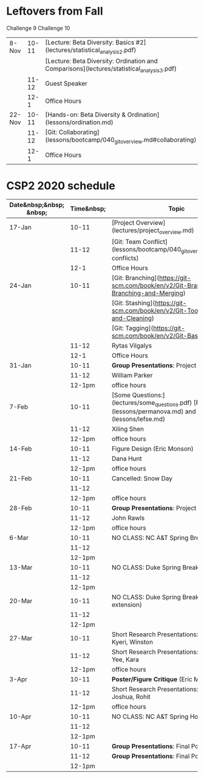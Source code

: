 * Leftovers from Fall

 Challenge 9 
 Challenge 10 

| 8-Nov                   |      10-11 | [Lecture: Beta Diversity: Basics #2](lectures/statistical_analysis_2.pdf)                                  |                 |       |          |
|                         |            | [Lecture: Beta Diversity: Ordination and Comparisons](lectures/statistical_analysis_3.pdf)                 |                 |       |          |
|                         |      11-12 | Guest Speaker                                                                                              |                 |       |          |
|                         |       12-1 | Office Hours                                                                                               |                 |       |          |
| 22-Nov                  |      10-11 | [Hands-on: Beta Diversity & Ordination](lessons/ordination.md)                                             |                 |       |          |
|                         |      11-12 | [Git: Collaborating](lessons/bootcamp/040_git_overview.md#collaborating)                                   |                 |       |          |
|                         |       12-1 | Office Hours                                                                                               |                 |       |          |



* CSP2 2020 schedule






| Date&nbsp;&nbsp; &nbsp; | Time&nbsp; | Topic                                                                                                          |
|-------------------------+------------+----------------------------------------------------------------------------------------------------------------|
| 17-Jan                  |      10-11 | [Project Overview](lectures/project_overview.md)                                                               |
|                         |      11-12 | [Git: Team Conflict](lessons/bootcamp/040_git_overview.md#team-conflicts)                                      |
|                         |       12-1 | Office Hours                                                                                                   |
| 24-Jan                  |      10-11 | [Git: Branching](https://git-scm.com/book/en/v2/Git-Branching-Basic-Branching-and-Merging)                     |
|                         |            | [Git: Stashing](https://git-scm.com/book/en/v2/Git-Tools-Stashing-and-Cleaning)                                |
|                         |            | [Git: Tagging](https://git-scm.com/book/en/v2/Git-Basics-Tagging)                                              |
|                         |      11-12 | Rytas Vilgalys                                                                                                 |
|                         |       12-1 | Office Hours                                                                                                   |
| 31-Jan                  |      10-11 | *Group Presentations*: Project Background                                                                      |
|                         |      11-12 | William Parker                                                                                                 |
|                         |     12-1pm | office hours                                                                                                   |
| 7-Feb                   |      10-11 | [Some Questions:](lectures/some_questions.pdf) [PERMANOVA](lessons/permanova.md) and [LEfSe](lessons/lefse.md) |
|                         |      11-12 | Xiling Shen                                                                                                    |
|                         |     12-1pm | office hours                                                                                                   |
| 14-Feb                  |      10-11 | Figure Design (Eric Monson)                                                                                    |
|                         |      11-12 | Dana Hunt                                                                                                      |
|                         |     12-1pm | office hours                                                                                                   |
| 21-Feb                  |      10-11 | Cancelled: Snow Day                                                                                            |
|                         |      11-12 |                                                                                                                |
|                         |     12-1pm | office hours                                                                                                   |
| 28-Feb                  |      10-11 | *Group Presentations*: Project Progress                                                                        |
|                         |      11-12 | John Rawls                                                                                                     |
|                         |     12-1pm | office hours                                                                                                   |
| 6-Mar                   |      10-11 | NO CLASS: NC A&T Spring Break                                                                                  |
|                         |      11-12 |                                                                                                                |
|                         |     12-1pm |                                                                                                                |
| 13-Mar                  |      10-11 | NO CLASS: Duke Spring Break                                                                                    |
|                         |      11-12 |                                                                                                                |
|                         |     12-1pm |                                                                                                                |
| 20-Mar                  |      10-11 | NO CLASS: Duke Spring Break (COVID-19 extension)                                                               |
|                         |      11-12 |                                                                                                                |
|                         |     12-1pm |                                                                                                                |
| 27-Mar                  |      10-11 | Short Research Presentations: Zoie, Ethan, Kyeri, Winston                                                      |
|                         |      11-12 | Short Research Presentations: Alex, Chin Yee, Kara                                                             |
|                         |     12-1pm | office hours                                                                                                   |
| 3-Apr                   |      10-11 | *Poster/Figure Critique* (Eric Monson)                                                                         |
|                         |      11-12 | Short Research Presentations: Akbar, Nick, Joshua, Rohit                                                       |
|                         |     12-1pm | office hours                                                                                                   |
| 10-Apr                  |      10-11 | NO CLASS: NC A&T Spring Holiday                                                                                |
|                         |      11-12 |                                                                                                                |
|                         |     12-1pm |                                                                                                                |
| 17-Apr                  |      10-11 | *Group Presentations*: Final Posters                                                                           |
|                         |      11-12 | *Group Presentations*: Final Posters                                                                           |
|                         |     12-1pm |                                                                                                                |
